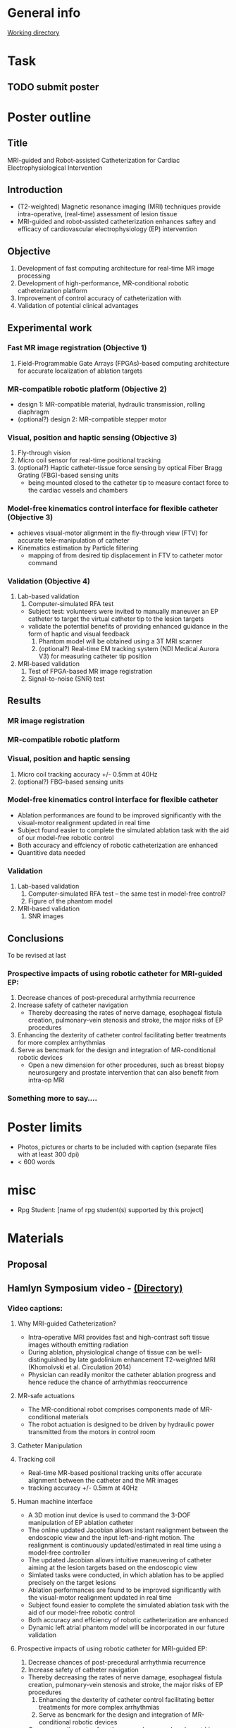 * General info
[[file:~/Work/HKU/Poster_RGC_2016/][Working directory]]
* Task
** TODO submit poster
   DEADLINE: <2016-04-29 Fri>

* Poster outline
** Title
   MRI-guided and Robot-assisted Catheterization for Cardiac Electrophysiological Intervention
** Introduction
   - (T2-weighted) Magnetic resonance imaging (MRI) techniques provide intra-operative, (real-time) assessment of lesion tissue
   - MRI-guided and robot-assisted catheterization enhances saftey and efficacy of  cardiovascular electrophysiology (EP) intervention
** Objective
   1. Development of fast computing architecture for real-time MR image processing
   2. Development of high-performance, MR-conditional robotic catheterization platform
   3. Improvement of control accuracy of catheterization with 
   4. Validation of potential clinical advantages 
** Experimental work
*** Fast MR image registration (Objective 1)
    1. Field-Programmable Gate Arrays (FPGAs)-based computing architecture for accurate localization of ablation targets
*** MR-compatible robotic platform (Objective 2)
    - design 1: MR-compatible material, hydraulic transmission, rolling diaphragm
    - (optional?) design 2: MR-compatible stepper motor
*** Visual, position and haptic sensing (Objective 3)
    1. Fly-through vision
    2. Micro coil sensor for real-time positional tracking
    3. (optional?) Haptic catheter-tissue force sensing by optical Fiber Bragg Grating (FBG)-based sensing units
       - being mounted closed to the catheter tip to measure contact force to the cardiac vessels and chambers
*** Model-free kinematics control interface for flexible catheter (Objective 3)
    - achieves visual-motor alignment in the fly-through view (FTV) for accurate tele-manipulation of catheter
    - Kinematics estimation by Particle filtering
      - mapping of from desired tip displacement in FTV to catheter motor command
*** Validation (Objective 4)
    1. Lab-based validation
       1. Computer-simulated RFA test
	  - Subject test: volunteers were invited to manually maneuver an EP catheter to target the virtual catheter tip to the lesion targets
	  - validate the potential benefits of providing enhanced guidance in the form of haptic and visual feedback
       2. Phantom model will be obtained using a 3T MRI scanner
       3. (optional?) Real-time EM tracking system (NDI Medical Aurora V3) for measuring catheter tip position
    2. MRI-based validation
       1. Test of FPGA-based MR image registration
       2. Signal-to-noise (SNR) test
** Results
*** MR image registration
*** MR-compatible robotic platform
*** Visual, position and haptic sensing
    1. Micro coil
       tracking accuracy +/- 0.5mm at 40Hz
    2. (optional?) FBG-based sensing units
*** Model-free kinematics control interface for flexible catheter
    - Ablation performances are found to be improved significantly with the visual-motor realignment updated in real time
    - Subject found easier to complete the simulated ablation task with the aid of our model-free robotic control
    - Both accuracy and effciency of robotic catheterization are enhanced
    - Quantitive data needed
*** Validation
    1. Lab-based validation
       1. Computer-simulated RFA test -- the same test in model-free control?
       2. Figure of the phantom model
    2. MRI-based validation
       1. SNR images
** Conclusions
To be revised at last
*** Prospective impacts of using robotic catheter for MRI-guided EP:
    1. Decrease chances of post-precedural arrhythmia recurrence
    2. Increase safety of catheter navigation
       - Thereby decreasing the rates of nerve damage, esophageal fistula creation, pulmonary-vein stenosis and stroke, the major risks of EP procedures
    3. Enhancing the dexterity of catheter control facilitating better treatments for more complex arrhythmias
    4. Serve as bencmark for the design and integration of MR-conditional robotic devices
       - Open a new dimension for other procedures, such as breast biopsy neurosurgery and prostate intervention that can also benefit from intra-op MRI
*** Something more to say....





* Poster limits
  - Photos, pictures or charts to be included with caption (separate files with at least 300 dpi)
  - < 600 words
* misc
  - Rpg Student: [name of rpg student(s) supported by this project]


* Materials
** Proposal

** Hamlyn Symposium video - [[file:~/Work/HKU/Hamlyn_symposium_2016/][(Directory)]]
*** Video captions:
**** Why MRI-guided Catheterization?
     - Intra-operative MRI provides fast and high-contrast soft tissue images withouth emitting radiation
     - During ablation, physiological change of tissue can be well-distinguished by late gadolinium enhancement T2-weighted MRI (Khomolvski et al. Circulation 2014)
     - Physician can readily monitor the catheter ablation progress and hence reduce the chance of arrhythmias reoccurrence
**** MR-safe actuations
     - The MR-conditional robot comprises components made of MR-conditional materials
     - The robot actuation is designed to be driven by hydraulic power transmitted from the motors in control room
**** Catheter Manipulation
**** Tracking coil
     - Real-time MR-based positional tracking units offer accurate alignment between the catheter and the MR images
     - tracking accuracy +/- 0.5mm at 40Hz
**** Human machine interface
     - A 3D motion inut device is used to command the 3-DOF manipulation of EP ablation catheter
     - The online updated Jacobian allows instant realignment between the endoscopic view and the input left-and-right motion. The realignment is continuously updated/estimated in real time using a model-free controller
     - The updated Jacobian allows intuitive maneuvering of catheter aiming at the lesion targets based on the endoscopic view
     - Simlated tasks were conducted, in which ablation has to be applied precisely on the target lesions
     - Ablation performances are found to be improved significantly with the visual-motor realignment updated in real time
     - Subject found easier to complete the simulated ablation task with the aid of our model-free robotic control
     - Both accuracy and effciency of robotic catheterization are enhanced
     - Dynamic left atrial phantom model will be incorporated in our future validation
**** Prospective impacts of using robotic catheter for MRI-guided EP:
     1) Decrease chances of post-precedural arrhythmia recurrence
     2) Increase safety of catheter navigation
	- Thereby decreasing the rates of nerve damage, esophageal fistula creation, pulmonary-vein stenosis and stroke, the major risks of EP procedures
     3) Enhancing the dexterity of catheter control facilitating better treatments for more complex arrhythmias
     4) Serve as bencmark for the design and integration of MR-conditional robotic devices
	- Open a new dimension for other procedures, such as breast biopsy neurosurgery and prostate intervention that can also benefit from intra-op MRI
	


** IROS posters
